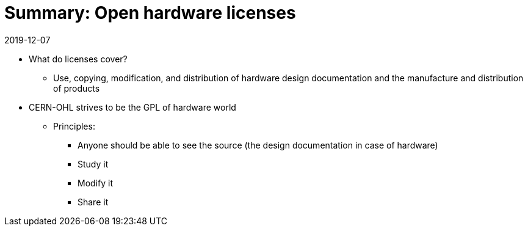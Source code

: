 = Summary: Open hardware licenses

2019-12-07


* What do licenses cover?
** Use, copying, modification, and distribution of hardware design documentation and the manufacture and distribution of products
* CERN-OHL strives to be the GPL of hardware world
** Principles:
*** Anyone should be able to see the source (the design documentation in case of hardware)
*** Study it
*** Modify it
*** Share it

